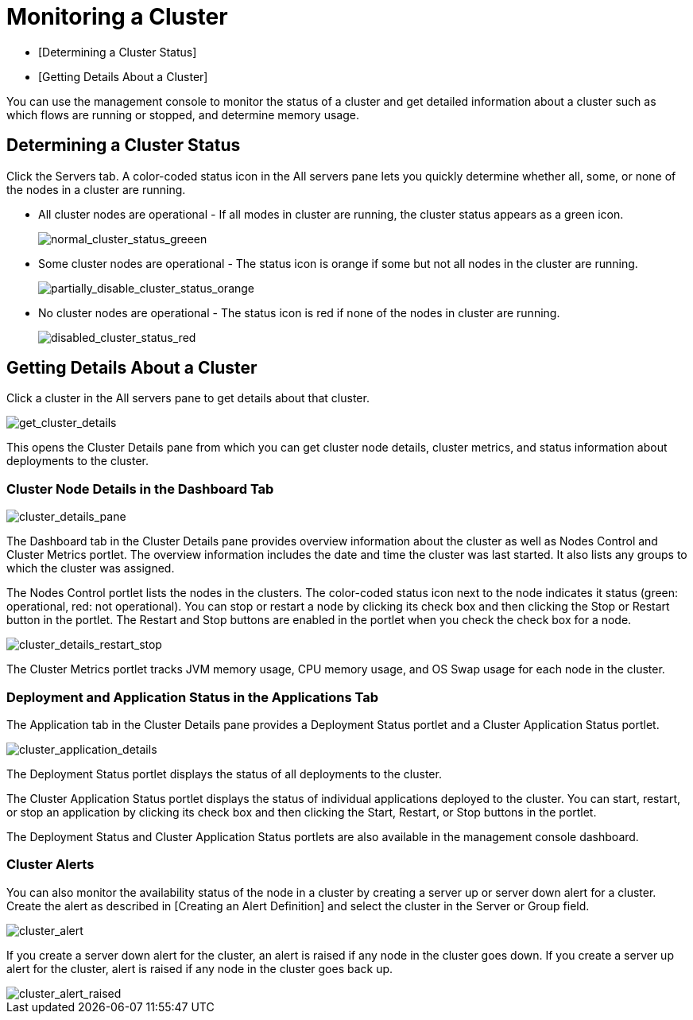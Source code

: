= Monitoring a Cluster

* [Determining a Cluster Status]
* [Getting Details About a Cluster]

You can use the management console to monitor the status of a cluster and get detailed information about a cluster such as which flows are running or stopped, and determine memory usage.

== Determining a Cluster Status

Click the Servers tab. A color-coded status icon in the All servers pane lets you quickly determine whether all, some, or none of the nodes in a cluster are running.

* All cluster nodes are operational - If all modes in cluster are running, the cluster status appears as a green icon.
+
image::normal_cluster_status_greeen.png[normal_cluster_status_greeen]

* Some cluster nodes are operational - The status icon is orange if some but not all nodes in the cluster are running.
+
image::partially_disable_cluster_status_orange.png[partially_disable_cluster_status_orange]

* No cluster nodes are operational - The status icon is red if none of the nodes in cluster are running.
+
image::disabled_cluster_status_red.png[disabled_cluster_status_red]

== Getting Details About a Cluster

Click a cluster in the All servers pane to get details about that cluster.

image::get_cluster_details.png[get_cluster_details]

This opens the Cluster Details pane from which you can get cluster node details, cluster metrics, and status information about deployments to the cluster.

=== Cluster Node Details in the Dashboard Tab

image::cluster_details_pane.png[cluster_details_pane]

The Dashboard tab in the Cluster Details pane provides overview information about the cluster as well as Nodes Control and Cluster Metrics portlet. The overview information includes the date and time the cluster was last started. It also lists any groups to which the cluster was assigned.

The Nodes Control portlet lists the nodes in the clusters. The color-coded status icon next to the node indicates it status (green: operational, red: not operational). You can stop or restart a node by clicking its check box and then clicking the Stop or Restart button in the portlet. The Restart and Stop buttons are enabled in the portlet when you check the check box for a node.

image::cluster_details_restart_stop.png[cluster_details_restart_stop]

The Cluster Metrics portlet tracks JVM memory usage, CPU memory usage, and OS Swap usage for each node in the cluster.

=== Deployment and Application Status in the Applications Tab

The Application tab in the Cluster Details pane provides a Deployment Status portlet and a Cluster Application Status portlet.

image::cluster_application_details.png[cluster_application_details]

The Deployment Status portlet displays the status of all deployments to the cluster.

The Cluster Application Status portlet displays the status of individual applications deployed to the cluster. You can start, restart, or stop an application by clicking its check box and then clicking the Start, Restart, or Stop buttons in the portlet.

The Deployment Status and Cluster Application Status portlets are also available in the management console dashboard.

=== Cluster Alerts

You can also monitor the availability status of the node in a cluster by creating a server up or server down alert for a cluster. Create the alert as described in [Creating an Alert Definition] and select the cluster in the Server or Group field.

image::cluster_alert.png[cluster_alert]

If you create a server down alert for the cluster, an alert is raised if any node in the cluster goes down. If you create a server up alert for the cluster, alert is raised if any node in the cluster goes back up.

image::cluster_alert_raised.png[cluster_alert_raised]
